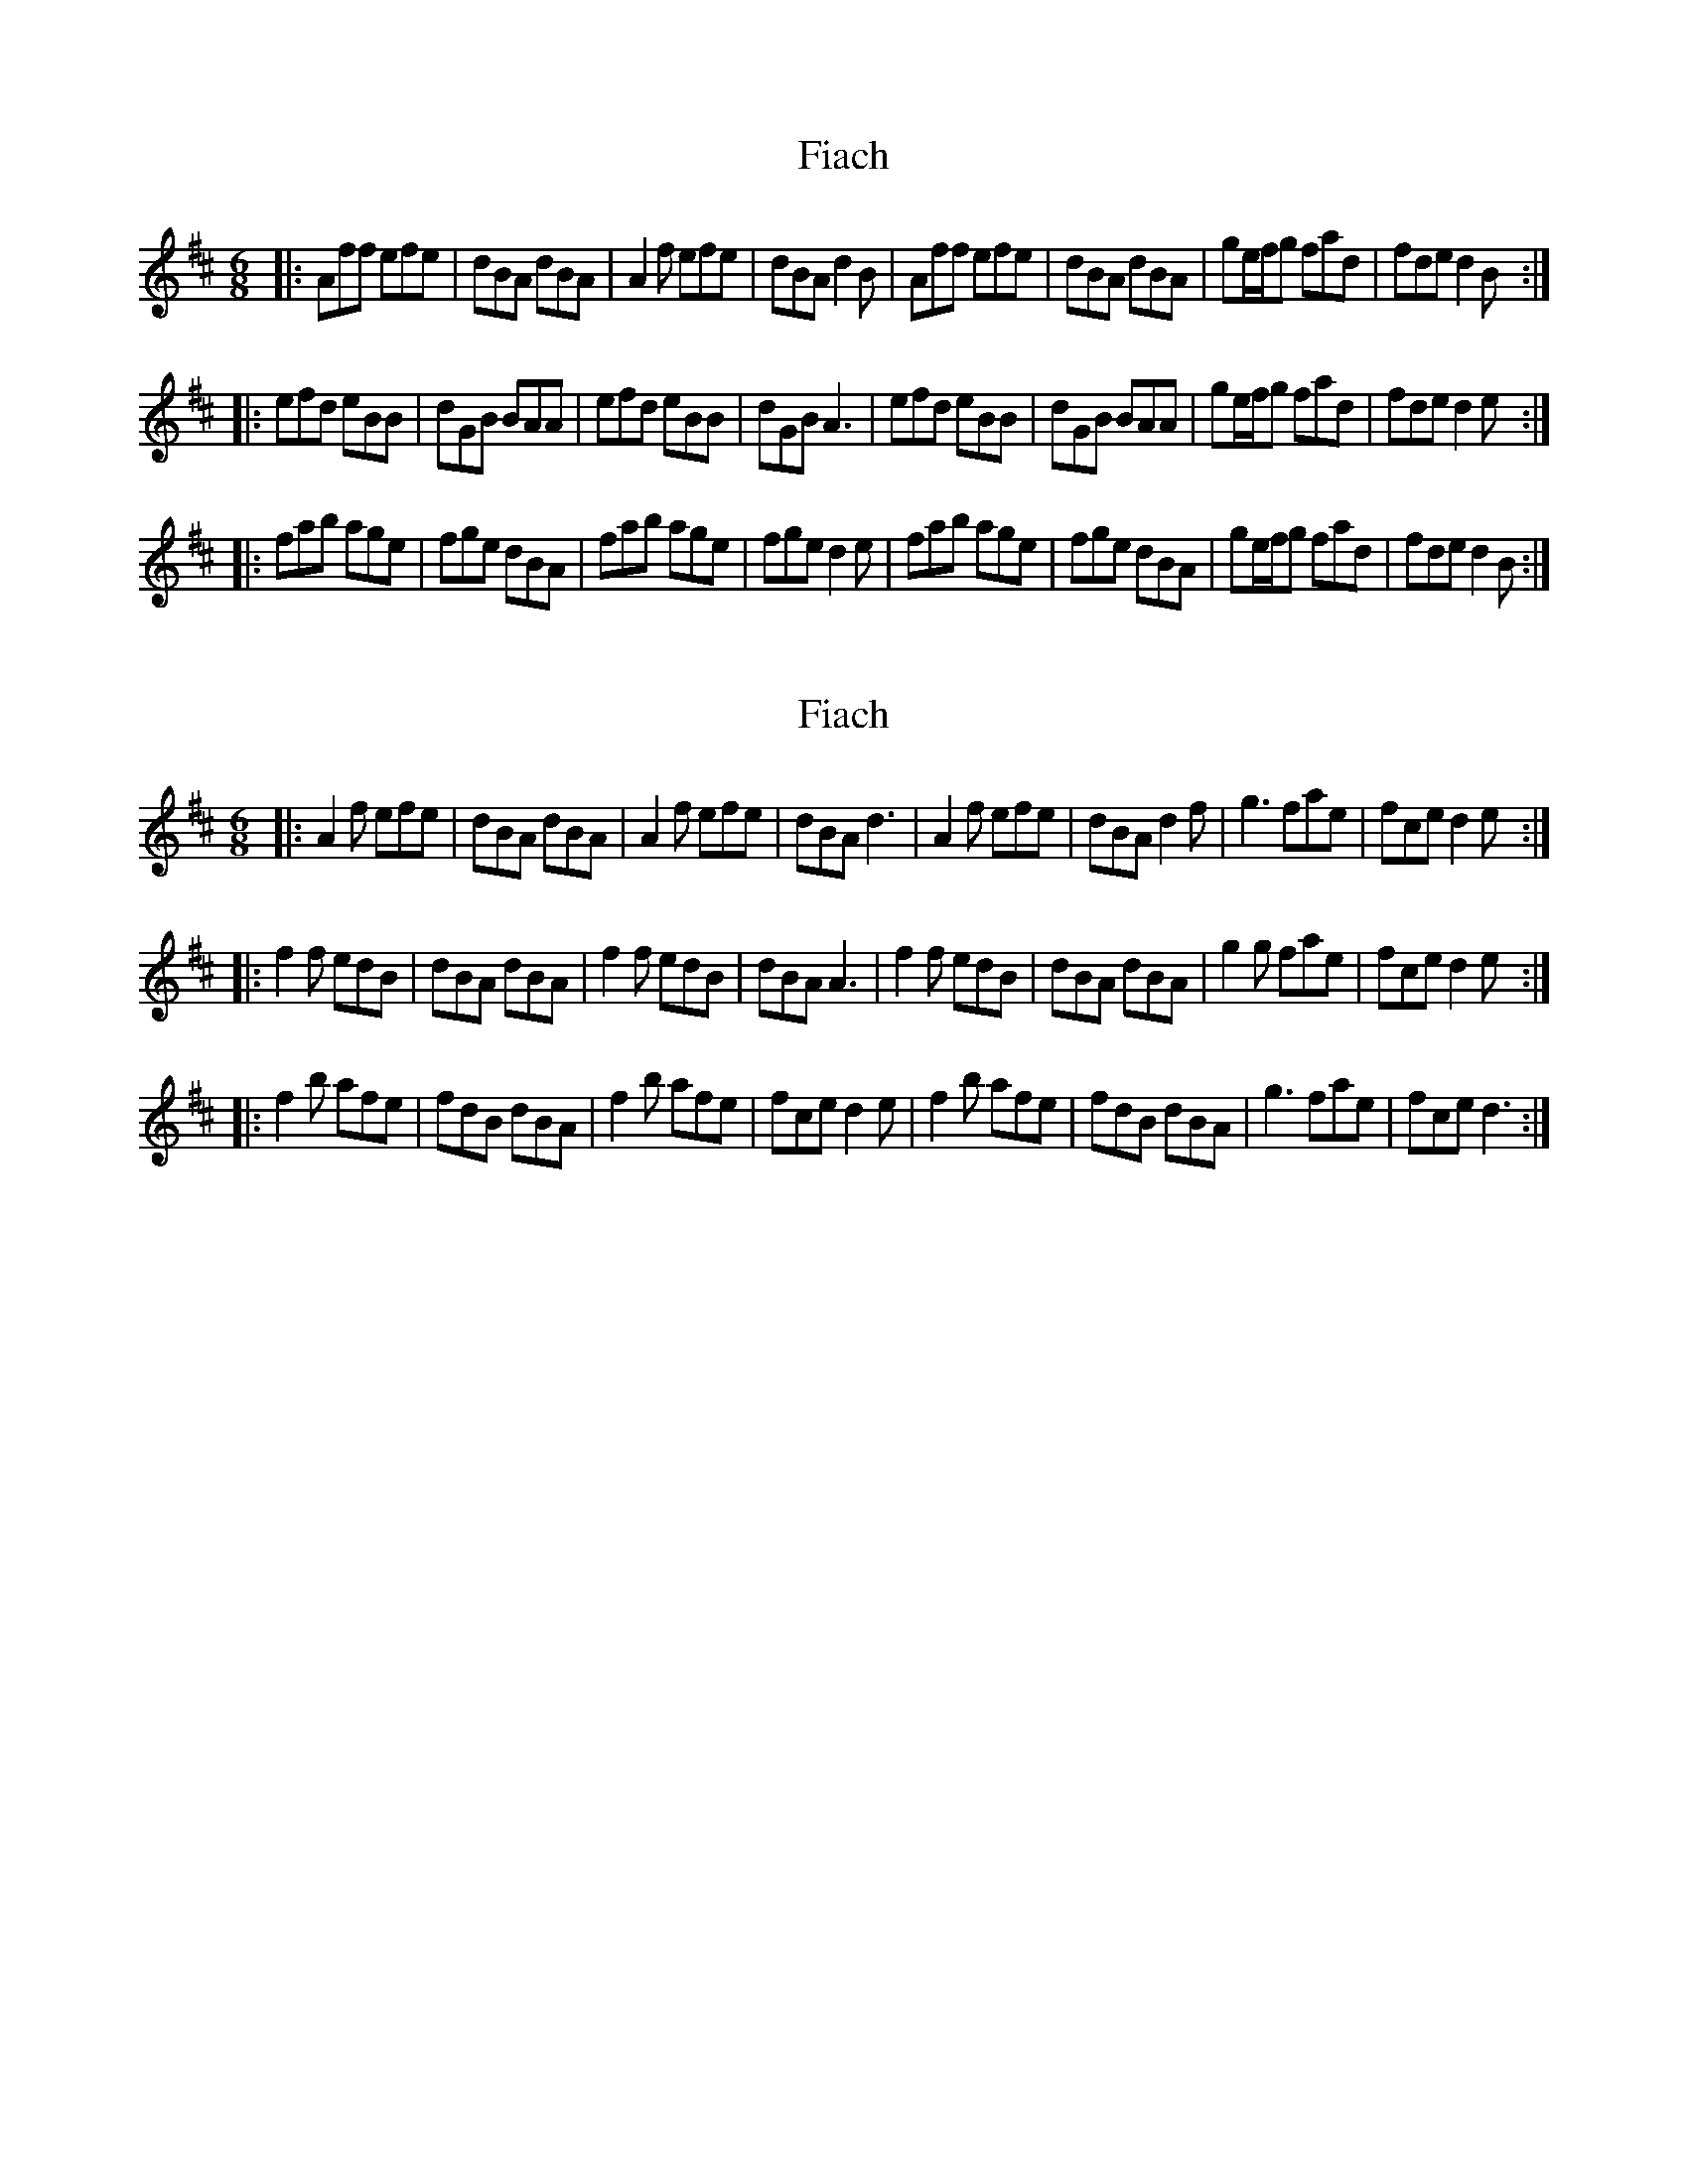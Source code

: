 X: 1
T: Fiach
Z: Mark Huppert
S: https://thesession.org/tunes/12742#setting21558
R: jig
M: 6/8
L: 1/8
K: Dmaj
|:Aff efe|dBA dBA|A2f efe|dBA d2B|Aff efe|dBA dBA|ge/f/g fad|fde d2 B:|
|:efd eBB|dGB BAA|efd eBB|dGB A3|efd eBB|dGB BAA|ge/f/g fad|fde d2 e:|
|:fab age|fge dBA|fab age|fge d2e|fab age|fge dBA|ge/f/g fad|fde d2 B:|
X: 2
T: Fiach
Z: Mark Huppert
S: https://thesession.org/tunes/12742#setting21566
R: jig
M: 6/8
L: 1/8
K: Dmaj
|:A2f efe|dBA dBA|A2f efe|dBA d3|A2f efe|dBA d2f|g3 fae|fce d2 e:|
|:f2f edB|dBA dBA|f2f edB|dBA A3|f2f edB|dBA dBA|g2g fae|fce d2 e:|
|:f2b afe|fdB dBA|f2b afe|fce d2e|f2b afe|fdB dBA|g3 fae|fce d3:|
